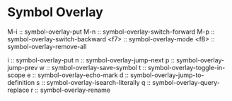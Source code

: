* Symbol Overlay

M-i  :: symbol-overlay-put
M-n  :: symbol-overlay-switch-forward
M-p  :: symbol-overlay-switch-backward
<f7> :: symbol-overlay-mode
<f8> :: symbol-overlay-remove-all

i :: symbol-overlay-put
n :: symbol-overlay-jump-next
p :: symbol-overlay-jump-prev
w :: symbol-overlay-save-symbol
t :: symbol-overlay-toggle-in-scope
e :: symbol-overlay-echo-mark
d :: symbol-overlay-jump-to-definition
s :: symbol-overlay-isearch-literally
q :: symbol-overlay-query-replace
r :: symbol-overlay-rename
